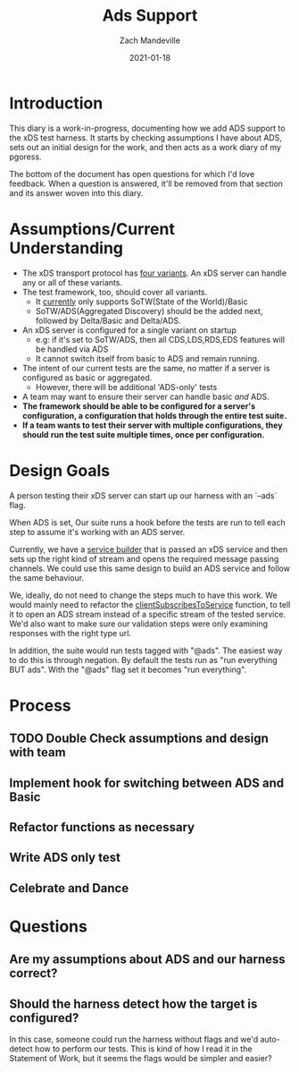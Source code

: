 #+TITLE: Ads Support
#+DATE: 2021-01-18
#+AUTHOR: Zach Mandeville

* Introduction
This diary is a work-in-progress, documenting how we add ADS support to the xDS
test harness. It starts by checking assumptions I have about ADS, sets out an
initial design for the work, and then acts as a work diary of my pgoress.

The bottom of the document has open questions for which I'd love feedback. When
a question is answered, it'll be removed from that section and its answer woven
into this diary.

* Assumptions/Current Understanding
- The xDS transport protocol has [[https://www.envoyproxy.io/docs/envoy/latest/api-docs/xds_protocol#variants-of-the-xds-transport-protocol][four variants]]. An xDS server can handle any or
  all of these variants.
- The test framework, too, should cover all variants.
  + It [[https://github.com/ii/xds-test-harness/tree/de750b5ba26ba3f0de5a6ecca1fcac20b787ee30][currently]] only supports SoTW(State of the World)/Basic
  + SoTW/ADS(Aggregated Discovery) should be the added next, followed by Delta/Basic and Delta/ADS.
- An xDS server is configured for a single variant on startup
  + e.g: if it's set to SoTW/ADS, then all CDS,LDS,RDS,EDS features will be handled
    via ADS
  + It cannot switch itself from basic to ADS and remain running.
- The intent of our current tests are the same, no matter if a server is
  configured as basic or aggregated.
  + However, there will be additional 'ADS-only' tests
- A team may want to ensure their server can handle basic /and/ ADS.
- **The framework should be able to be configured for a server's configuration, a configuration that**
   **holds through the entire test suite.**
- **If a team wants to test their server with multiple configurations, they should**
  **run the test suite multiple times, once per configuration.**

* Design Goals
A person testing their xDS server can start up our harness with an `--ads` flag.

When ADS is set, Our suite runs a hook before the tests are run to tell each step
to assume it's working with an ADS server.

Currently, we have a [[https://github.com/ii/xds-test-harness/blob/ads-support/internal/runner/services.go#L54][service builder]] that is passed an xDS service and then sets
up the right kind of stream and opens the required message passing channels. We
could use this same design to build an ADS service and follow the same behaviour.

We, ideally, do not need to change the steps much to have this work. We would
mainly need to refactor the [[https://github.com/ii/xds-test-harness/blob/ads-support/internal/runner/steps.go#L99][clientSubscribesToService]] function, to tell it to
open an ADS stream instead of a specific stream of the tested service. We'd also
want to make sure our validation steps were only examining responses with the right
type url.

In addition, the suite would run tests tagged with "@ads". The easiest way to do
this is through negation. By default the tests run as "run everything BUT ads".
With the "@ads" flag set it becomes "run everything".

* Process
** TODO Double Check assumptions and design with team
** Implement hook for switching between ADS and Basic
** Refactor functions as necessary
** Write ADS only test
** Celebrate and Dance
* Questions
** Are my assumptions about ADS and our harness correct?
** Should the harness detect how the target is configured?
In this case, someone could run the harness without flags and we'd auto-detect
how to perform our tests. This is kind of how I read it in the Statement of
Work, but it seems the flags would be simpler and easier?
